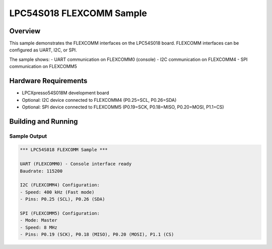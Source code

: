 .. _lpc54s018_flexcomm_sample:

LPC54S018 FLEXCOMM Sample
########################

Overview
********

This sample demonstrates the FLEXCOMM interfaces on the LPC54S018 board.
FLEXCOMM interfaces can be configured as UART, I2C, or SPI.

The sample shows:
- UART communication on FLEXCOMM0 (console)
- I2C communication on FLEXCOMM4
- SPI communication on FLEXCOMM5

Hardware Requirements
********************

- LPCXpresso54S018M development board
- Optional: I2C device connected to FLEXCOMM4 (P0.25=SCL, P0.26=SDA)
- Optional: SPI device connected to FLEXCOMM5 (P0.19=SCK, P0.18=MISO, P0.20=MOSI, P1.1=CS)

Building and Running
********************

.. zephyr-app-commands::
   :zephyr-app: samples/drivers/flexcomm
   :board: lpcxpresso54s018
   :goals: build flash
   :compact:

Sample Output
=============

.. code-block:: console

   *** LPC54S018 FLEXCOMM Sample ***
   
   UART (FLEXCOMM0) - Console interface ready
   Baudrate: 115200
   
   I2C (FLEXCOMM4) Configuration:
   - Speed: 400 kHz (Fast mode)
   - Pins: P0.25 (SCL), P0.26 (SDA)
   
   SPI (FLEXCOMM5) Configuration:
   - Mode: Master
   - Speed: 8 MHz
   - Pins: P0.19 (SCK), P0.18 (MISO), P0.20 (MOSI), P1.1 (CS)